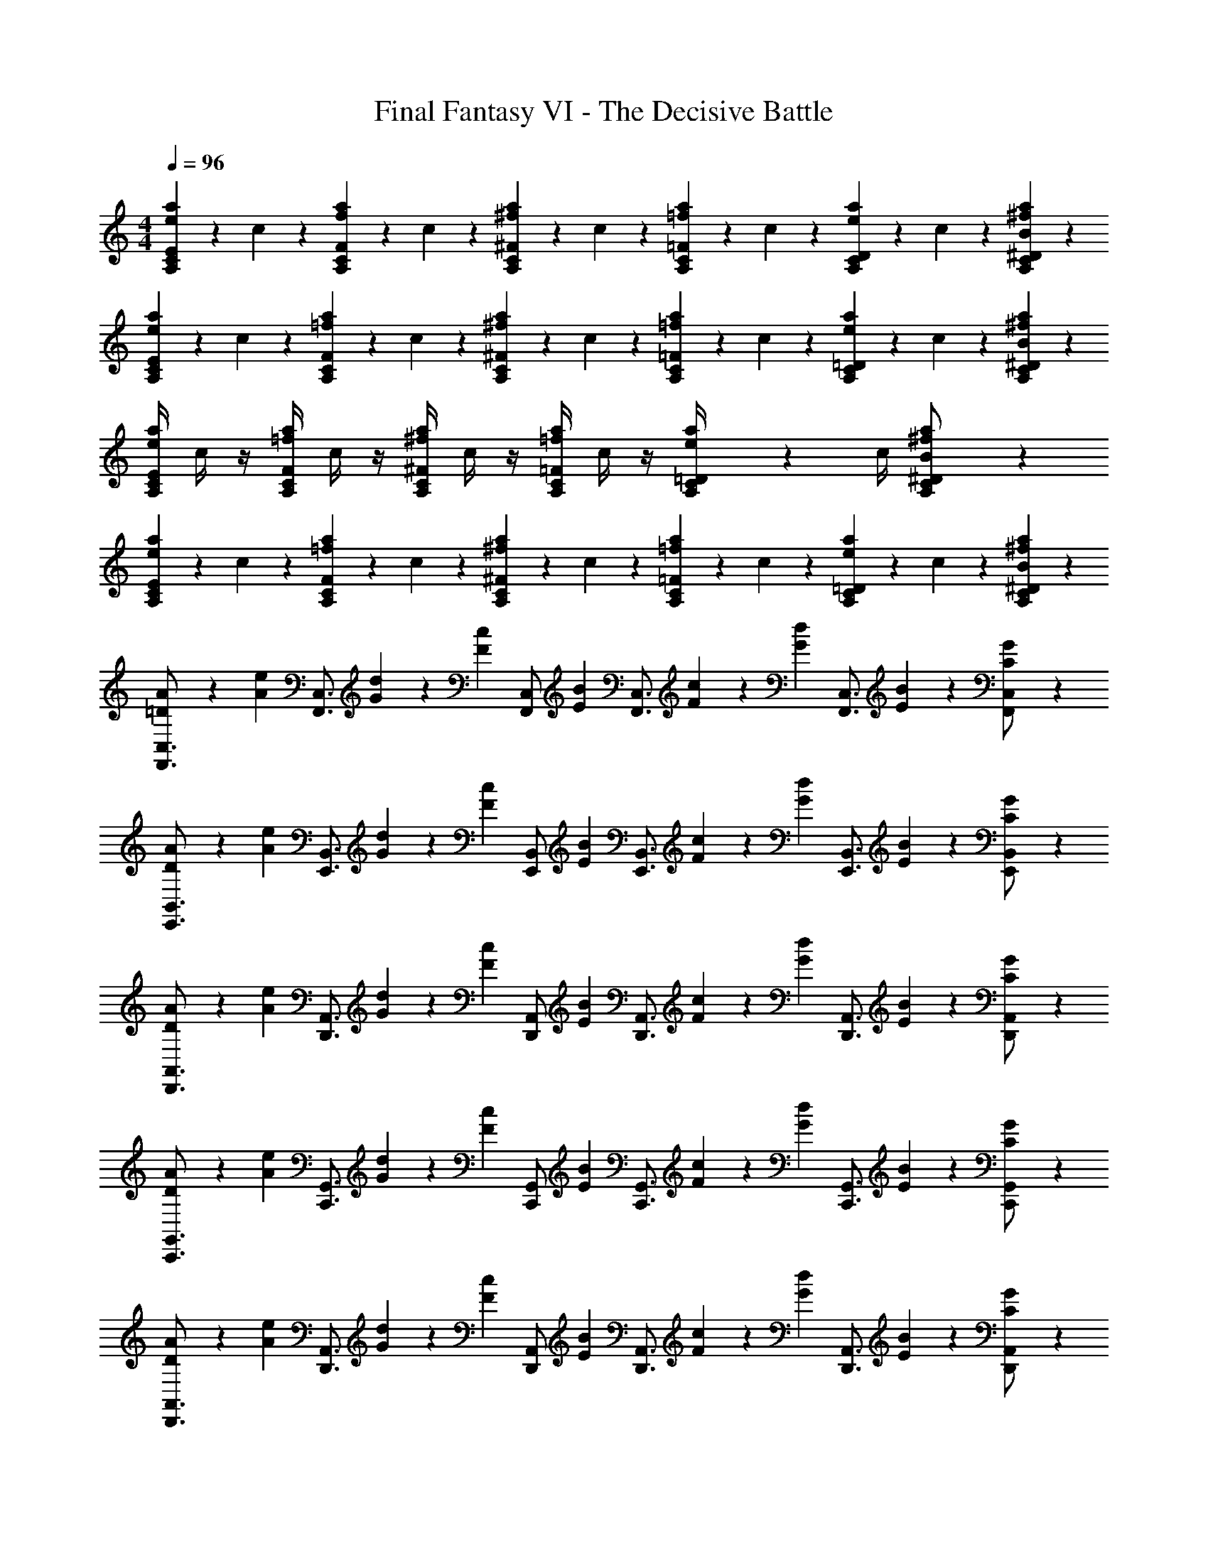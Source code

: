 X: 1
T: Final Fantasy VI - The Decisive Battle
Z: ABC Generated by Starbound Composer
L: 1/4
M: 4/4
Q: 1/4=96
K: C
[e/5a/5A,11/28C11/28E11/28] z/20 c/5 z3/10 [f/5a/5A,11/28C11/28F11/28] z/20 c/5 z3/10 [^f/5a/5A,11/28C11/28^F11/28] z/20 c/5 z3/10 [=f/5a/5A,11/28C11/28=F11/28] z/20 c/5 z3/10 [A,/7C/7D/7e/5a/5] z3/28 c/5 z/20 [B11/28^f11/28a11/28A,11/28C11/28^D11/28] z3/28 
[e/5a/5A,11/28C11/28E11/28] z/20 c/5 z3/10 [=f/5a/5A,11/28C11/28F11/28] z/20 c/5 z3/10 [^f/5a/5A,11/28C11/28^F11/28] z/20 c/5 z3/10 [=f/5a/5A,11/28C11/28=F11/28] z/20 c/5 z3/10 [A,/7C/7=D/7e/5a/5] z3/28 c/5 z/20 [B11/28^f11/28a11/28A,11/28C11/28^D11/28] z3/28 
[e/4a/4A,11/28C11/28E11/28] c/4 z/4 [=f/4a/4A,11/28C11/28F11/28] c/4 z/4 [^f/4a/4A,11/28C11/28^F11/28] c/4 z/4 [=f/4a/4A,11/28C11/28=F11/28] c/4 z/4 [A,/7C/7=D/7e/4a/4] z3/28 c/4 [A,11/28C11/28^D11/28B/^f/a/] z3/28 
[e/5a/5A,11/28C11/28E11/28] z/20 c/5 z3/10 [=f/5a/5A,11/28C11/28F11/28] z/20 c/5 z3/10 [^f/5a/5A,11/28C11/28^F11/28] z/20 c/5 z3/10 [=f/5a/5A,11/28C11/28=F11/28] z/20 c/5 z3/10 [A,/7C/7=D/7e/5a/5] z3/28 c/5 z/20 [B11/28^f11/28a11/28A,11/28C11/28^D11/28] z3/28 
[=D11/28A11/28F,,3/4C,3/4] z3/28 [z/4A11/28e11/28] [z/4F,,3/4C,3/4] [G/5d/5] z/20 [z/4F11/28c11/28] [z/4F,,/C,/] [z/4E11/28B11/28] [z/4F,,3/4C,3/4] [F/5c/5] z/20 [z/4G11/28d11/28] [z/4F,,3/4C,3/4] [E11/28B11/28] z3/28 [C11/28G11/28F,,/C,/] z3/28 
[D11/28A11/28E,,3/4B,,3/4] z3/28 [z/4A11/28e11/28] [z/4E,,3/4B,,3/4] [G/5d/5] z/20 [z/4F11/28c11/28] [z/4E,,/B,,/] [z/4E11/28B11/28] [z/4E,,3/4B,,3/4] [F/5c/5] z/20 [z/4G11/28d11/28] [z/4E,,3/4B,,3/4] [E11/28B11/28] z3/28 [C11/28G11/28E,,/B,,/] z3/28 
[D11/28A11/28D,,3/4A,,3/4] z3/28 [z/4A11/28e11/28] [z/4D,,3/4A,,3/4] [G/5d/5] z/20 [z/4F11/28c11/28] [z/4D,,/A,,/] [z/4E11/28B11/28] [z/4D,,3/4A,,3/4] [F/5c/5] z/20 [z/4G11/28d11/28] [z/4D,,3/4A,,3/4] [E11/28B11/28] z3/28 [C11/28G11/28D,,/A,,/] z3/28 
[D11/28A11/28C,,3/4G,,3/4] z3/28 [z/4A11/28e11/28] [z/4C,,3/4G,,3/4] [G/5d/5] z/20 [z/4F11/28c11/28] [z/4C,,/G,,/] [z/4E11/28B11/28] [z/4C,,3/4G,,3/4] [F/5c/5] z/20 [z/4G11/28d11/28] [z/4C,,3/4G,,3/4] [E11/28B11/28] z3/28 [C11/28G11/28C,,/G,,/] z3/28 
[D11/28A11/28D,,3/4A,,3/4] z3/28 [z/4A11/28e11/28] [z/4D,,3/4A,,3/4] [G/5d/5] z/20 [z/4F11/28c11/28] [z/4D,,/A,,/] [z/4E11/28B11/28] [z/4D,,3/4A,,3/4] [F/5c/5] z/20 [z/4G11/28d11/28] [z/4D,,3/4A,,3/4] [E11/28B11/28] z3/28 [C11/28G11/28D,,/A,,/] z3/28 
[D11/28A11/28E,,3/4B,,3/4] z3/28 [z/4A11/28e11/28] [z/4E,,3/4B,,3/4] [G/5d/5] z/20 [z/4F11/28c11/28] [z/4E,,/B,,/] [z/4E11/28B11/28] [z/4E,,3/4B,,3/4] [F/5c/5] z/20 [z/4G11/28d11/28] [z/4E,,3/4B,,3/4] [E11/28B11/28] z3/28 [C11/28G11/28E,,/B,,/] z3/28 
[D11/28A11/28F,,3/4C,3/4] z3/28 [z/4A11/28e11/28] [z/4F,,3/4C,3/4] [G/5d/5] z/20 [z/4F11/28c11/28] [z/4F,,/C,/] [z/4E11/28B11/28] [z/4F,,3/4C,3/4] [F/5c/5] z/20 [z/4G11/28d11/28] [z/4F,,3/4C,3/4] [E11/28B11/28] z3/28 [C11/28G11/28F,,/C,/] z3/28 
[D11/28A11/28G,,3/4D,3/4] z3/28 [z/4A11/28e11/28] [z/4G,,3/4D,3/4] [G/5d/5] z/20 [z/4F11/28c11/28] [z/4G,,/D,/] [z/4E11/28B11/28] [z/4G,,3/4D,3/4] [F/5c/5] z/20 [z/4G11/28d11/28] [z/4G,,3/4D,3/4] [E11/28B11/28] z3/28 [C11/28G11/28G,,/D,/] z3/28 
[D3/4A3/4A,,3/4E,3/4] [A,,9/20E,9/20D19/32A19/32] z3/10 [A,,/E,/D17/10A17/10] [G19/32d19/32F,,3/4C,3/4] z5/32 [G9/20d9/20F,,9/20C,9/20] z3/10 [F,,/C,/G17/10d17/10] 
[c19/32g19/32^C,,3/4^G,,3/4] z5/32 [c9/20g9/20C,,9/20G,,9/20] z3/10 [C,,/G,,/c59/32g59/32] [=f3/4c'3/4_B,,,3/4F,,3/4] [B,,,9/20F,,9/20f19/32c'19/32] z3/10 [f/c'/B,,,/F,,/] 
[e/4A,,,/] [a/4E,,3/4] [g/4b/4C,3/] [z/ac'] e/4 b/4 f/4 [e/4A,,,/] [a/4E,,3/4] [g/4b/4C,3/] [a5/4c'5/4] 
[e/4A,,,/] [a/4E,,3/4] [g/4b/4C,3/] [z/ac'] e/4 b/4 f/4 [e/4A,,,/] [a/4E,,3/4] [g/4b/4C,3/] [a5/4c'5/4] 
[e/4A,,,2] [a/4E,,/4] [g/4b/4C,3/] [a/4c'/4] b/4 a/4 e/4 c/4 [z/4B/d/A,,,2] E,,/4 [c/4e/4C,3/] [z/A5/4] c/4 B/4 c/4 
[z/4d/f/F,,,2] =C,,/4 [e/4g/4A,,3/] [z/c] e/4 d/4 e/4 [f/4D,,] [B/4A,,/4] [c/4F,/] f/4 [z/4a/E,,] [d/4B,,/4] [z/4^g/^G,/] d/4 
[a/4A,,,2] [e/4E,,/4] [a/4c'/4C,3/] [=g/4b/4] a/4 e/4 c/4 A/4 [z/4B/d/A,,,2] E,,/4 [c/4e/4C,3/] [z/A5/4] c/4 B/4 c/4 
[z/4d/f/F,,,2] C,,/4 [e/4g/4A,,3/] [z/c] e/4 d/4 e/4 [f/4B,,,] [d/4=G,,/4] [g/4D,/] e/4 [f/4E,,] [e/4B,,/4] [^d/4G,/] e/4 
[c/4f/4D,/4] [A/4F,/4C/4] z/4 [c/4f/4D,/4] [A/4F,C] z/4 A/4 _B/4 [z/4D3/4=B3/4G,,2] D,/4 [z/4B,3/] [E3/4c3/4] [F/=d/] 
[B/4e/4C,/4] [G/4E,/4B,/4] z/4 [B/4e/4C,/4] [G/4E,B,] z/4 G/4 ^G/4 [z/4C3/4A3/4F,,2] C,/4 [z/4A,3/] [D3/4B3/4] [E/c/] 
[c/4f/4D,/4] [A/4F,/4C/4] z/4 [c/4f/4D,/4] [A/4F,C] z/4 A/4 _B/4 [z/4D3/4=B3/4G,,2] D,/4 [z/4B,3/] [E3/4c3/4] [F/d/] 
[z/4=G3/4e3/4C,,2] G,,/4 [z/4E,3/] [A3/4f3/4] [B/g/] [z/4e3/4^g3/4E,,2] B,,/4 [z/4G,3/] [^f3/4a3/4] [g/b/] 
[c'/5A,11/28C11/28E11/28] z/20 a/5 z/20 e/5 z/20 [c'/5A,11/28C11/28F11/28] z/20 a/5 z/20 =f/5 z/20 [c'/5A,11/28C11/28^F11/28] z/20 a/5 z/20 ^f/5 z/20 [c'/5A,11/28C11/28=F11/28] z/20 a/5 z/20 e/5 z/20 [A,/7C/7D/7e'/5] z3/28 c'/5 z/20 [b/5A,11/28C11/28^D11/28] z/20 d'/5 z/20 
[c'/5A,11/28C11/28E11/28] z/20 a/5 z/20 e/5 z/20 [c'/5A,11/28C11/28F11/28] z/20 a/5 z/20 =f/5 z/20 [c'/5A,11/28C11/28^F11/28] z/20 a/5 z/20 ^f/5 z/20 [c'/5A,11/28C11/28=F11/28] z/20 a/5 z/20 e/5 z/20 [A,/7C/7=D/7e'/5] z3/28 c'/5 z/20 [b/5A,11/28C11/28^D11/28] z/20 d'/5 z/20 
[e'/5A,11/28C11/28E11/28] z/20 c'/5 z/20 =f/5 z/20 [f'/5A,11/28C11/28F11/28] z/20 c'/5 z/20 f/5 z/20 [^f'/5A,11/28C11/28^F11/28] z/20 c'/5 z/20 f/5 z/20 [=f'/5A,11/28C11/28=F11/28] z/20 c'/5 z/20 f/5 z/20 [A,/7C/7=D/7e'/5] z3/28 c'/5 z/20 [b/5A,11/28C11/28^D11/28] z/20 d'/5 z/20 
[e'/5A,11/28C11/28E11/28] z/20 c'/5 z/20 f/5 z/20 [f'/5A,11/28C11/28F11/28] z/20 c'/5 z/20 f/5 z/20 [^f'/5A,11/28C11/28^F11/28] z/20 c'/5 z/20 f/5 z/20 [=f'/5A,11/28C11/28=F11/28] z/20 c'/5 z/20 f/5 z/20 [A,/7C/7=D/7e'/5] z3/28 c'/5 z/20 [b/5A,11/28C11/28^D11/28] z/20 d'/5 z/20 
[z/4a11/28F,,2] C,/4 [G11/28c11/28e11/28A,3/] z3/28 [F/5d/5] z/20 [E11/28c11/28] z3/28 [z/4=D11/28B11/28] [z/4F,,2] [E/5c/5C,/4] z/20 [F11/28d11/28A,3/] z3/28 [D/6B/6] z/3 [B11/28=g11/28] z3/28 
[z/4c11/28a11/28G,,2] D,/4 [g11/28e'11/28B,3/] z3/28 [f/5d'/5] z/20 [e11/28c'11/28] z3/28 [z/4d11/28b11/28] [z/4G,,2] [e/5c'/5D,/4] z/20 [f11/28d'11/28B,3/] z3/28 [d/6b/6] z/3 [B11/28g11/28] z3/28 
[e/4A,,,/] [a/4E,,3/4] [g/4b/4C,3/] [z/ac'] e/4 b/4 f/4 [e/4A,,,/] [a/4E,,3/4] [g/4b/4C,3/] [a5/4c'5/4] 
[e/4A,,,/] [a/4E,,3/4] [g/4b/4C,3/] [z/ac'] e/4 b/4 f/4 [e/4A,,,/] [a/4E,,3/4] [g/4b/4C,3/] [a5/4c'5/4] 
[e/4A,,,2] [a/4E,,/4] [g/4b/4C,3/] [a/4c'/4] b/4 a/4 e/4 c/4 [z/4B/d/A,,,2] E,,/4 [c/4e/4C,3/] [z/A5/4] c/4 B/4 c/4 
[z/4d/f/F,,,2] C,,/4 [e/4g/4A,,3/] [z/c] e/4 d/4 e/4 [f/4D,,] [B/4A,,/4] [c/4F,/] f/4 [z/4a/E,,] [d/4B,,/4] [z/4^g/G,/] d/4 
[a/4A,,,2] [e/4E,,/4] [a/4c'/4C,3/] [=g/4b/4] a/4 e/4 c/4 A/4 [z/4B/d/A,,,2] E,,/4 [c/4e/4C,3/] [z/A5/4] c/4 B/4 c/4 
[z/4d/f/F,,,2] C,,/4 [e/4g/4A,,3/] [z/c] e/4 d/4 e/4 [f/4B,,,] [d/4G,,/4] [g/4D,/] e/4 [f/4E,,] [e/4B,,/4] [^d/4G,/] e/4 
[c/4f/4D,/4] [A/4F,/4C/4] z/4 [c/4f/4D,/4] [A/4F,C] z/4 A/4 _B/4 [z/4D3/4=B3/4G,,2] D,/4 [z/4B,3/] [E3/4c3/4] [F/=d/] 
[B/4e/4C,/4] [G/4E,/4B,/4] z/4 [B/4e/4C,/4] [G/4E,B,] z/4 G/4 ^G/4 [z/4C3/4A3/4F,,2] C,/4 [z/4A,3/] [D3/4B3/4] [E/c/] 
[c/4f/4D,/4] [A/4F,/4C/4] z/4 [c/4f/4D,/4] [A/4F,C] z/4 A/4 _B/4 [z/4D3/4=B3/4G,,2] D,/4 [z/4B,3/] [E3/4c3/4] [F/d/] 
[z/4=G3/4e3/4C,,2] G,,/4 [z/4E,3/] [A3/4f3/4] [B/g/] [z/4e3/4^g3/4E,,2] B,,/4 [z/4G,3/] [^f3/4a3/4] [g/b/] 
[c'/5A,11/28C11/28E11/28] z/20 a/5 z/20 e/5 z/20 [c'/5A,11/28C11/28F11/28] z/20 a/5 z/20 =f/5 z/20 [c'/5A,11/28C11/28^F11/28] z/20 a/5 z/20 ^f/5 z/20 [c'/5A,11/28C11/28=F11/28] z/20 a/5 z/20 e/5 z/20 [A,/7C/7D/7e'/5] z3/28 c'/5 z/20 [b/5A,11/28C11/28^D11/28] z/20 d'/5 z/20 
[c'/5A,11/28C11/28E11/28] z/20 a/5 z/20 e/5 z/20 [c'/5A,11/28C11/28F11/28] z/20 a/5 z/20 =f/5 z/20 [c'/5A,11/28C11/28^F11/28] z/20 a/5 z/20 ^f/5 z/20 [c'/5A,11/28C11/28=F11/28] z/20 a/5 z/20 e/5 z/20 [A,/7C/7=D/7e'/5] z3/28 c'/5 z/20 [b/5A,11/28C11/28^D11/28] z/20 d'/5 z/20 
[e'/5A,11/28C11/28E11/28] z/20 c'/5 z/20 =f/5 z/20 [f'/5A,11/28C11/28F11/28] z/20 c'/5 z/20 f/5 z/20 [^f'/5A,11/28C11/28^F11/28] z/20 c'/5 z/20 f/5 z/20 [=f'/5A,11/28C11/28=F11/28] z/20 c'/5 z/20 f/5 z/20 [A,/7C/7=D/7e'/5] z3/28 c'/5 z/20 [b/5A,11/28C11/28^D11/28] z/20 d'/5 z/20 
[e'/5A,11/28C11/28E11/28] z/20 c'/5 z/20 f/5 z/20 [f'/5A,11/28C11/28F11/28] z/20 c'/5 z/20 f/5 z/20 [^f'/5A,11/28C11/28^F11/28] z/20 c'/5 z/20 f/5 z/20 [=f'/5A,11/28C11/28=F11/28] z/20 c'/5 z/20 f/5 z/20 [A,/7C/7=D/7e'/5] z3/28 c'/5 z/20 [b/5A,11/28C11/28^D11/28] z/20 d'/5 z/20 
[z/4a11/28F,,2] C,/4 [G11/28c11/28e11/28A,3/] z3/28 [F/5d/5] z/20 [E11/28c11/28] z3/28 [z/4=D11/28B11/28] [z/4F,,2] [E/5c/5C,/4] z/20 [F11/28d11/28A,3/] z3/28 [D/6B/6] z/3 [B11/28=g11/28] z3/28 
[z/4c11/28a11/28G,,2] D,/4 [g11/28e'11/28B,3/] z3/28 [f/5d'/5] z/20 [e11/28c'11/28] z3/28 [z/4d11/28b11/28] [z/4G,,2] [e/5c'/5D,/4] z/20 [f11/28d'11/28B,3/] z3/28 [d/6b/6] z/3 [B11/28g11/28] z3/28 
[e/4A,,,/] [a/4E,,3/4] [g/4b/4C,3/] [z/ac'] e/4 b/4 f/4 [e/4A,,,/] [a/4E,,3/4] [g/4b/4C,3/] [a5/4c'5/4] 
[e/4A,,,/] [a/4E,,3/4] [g/4b/4C,3/] [z/ac'] e/4 b/4 f/4 [e/4A,,,/] [a/4E,,3/4] [g/4b/4C,3/] [a5/4c'5/4] 
[e'/5A,,,2] z/20 [c'/5E,,/4] z/20 [a/5C,3/] z/20 f'/5 z/20 d'/5 z/20 g/5 z/20 ^g/5 z/20 f'/5 z/20 [e'/5A,,,2] z/20 [=g/5E,,/4] z/20 [^f/5C,3/] z/20 ^d'/5 z/20 =d'/5 z/20 =f/5 z/20 [z/e25/28] 
[z/4A,,,2] E,,/4 [g/5b/5C,3/] z/20 [a11/28c'11/28] z3/28 b/5 z/20 g/5 z/20 d/5 z/20 [z/4d11/28A,,,2] E,,/4 [g/5b/5C,3/] z/20 [a9/14c'9/14] z3/28 [b11/28d'11/28] z3/28 
[e'/5F,,2] z/20 [c'/5C,/4] z/20 [a/5A,3/] z/20 f'/5 z/20 d'/5 z/20 g/5 z/20 ^g/5 z/20 f'/5 z/20 [e'/5F,,2] z/20 [=g/5C,/4] z/20 [^f/5A,3/] z/20 ^d'/5 z/20 =d'/5 z/20 =f/5 z/20 [z/e25/28] 
[z/4F,,2] C,/4 [g/5b/5A,3/] z/20 [a11/28c'11/28] z3/28 b/5 z/20 g/5 z/20 d/5 z/20 [z/4d11/28F,,2] C,/4 [g/5b/5A,3/] z/20 [a9/14c'9/14] z3/28 [b11/28d'11/28] z3/28 
[e'/5A,,,2] z/20 [c''/5E,,/4] z/20 [b'/5C,3/] z/20 ^d'/5 z/20 =d'/5 z/20 _b'/5 z/20 a'/5 z/20 ^c'/5 z/20 [=c'/5A,,,2] z/20 [^g'/5E,,/4] z/20 [=g'/5C,3/] z/20 b/5 z/20 _b/5 z/20 ^f'/5 z/20 =f'/5 z/20 a/5 z/20 
[^g/5A,,,2] z/20 [e'/5E,,/4] z/20 [^d'/5C,3/] z/20 =g/5 z/20 ^f/5 z/20 =d'/5 z/20 ^c'/5 z/20 =f/5 z/20 [e/5A,,,2] z/20 [=c'/5E,,/4] z/20 [=b/5C,3/] z/20 ^d/5 z/20 =d/5 z/20 _b/5 z/20 a/5 z/20 ^c/5 z/20 
[z/4=c9/20F,,2] C,/4 [g/5=b/5A,3/] z/20 [a11/28c'11/28] z3/28 b/5 z/20 g/5 z/20 d/5 z/20 [z/4d11/28F,,2] C,/4 [g/5b/5A,3/] z/20 [a9/14c'9/14] z3/28 [z/b25/28d'25/28] 
[z/4F,,2] C,/4 [g'/5=b'/5A,3/] z/20 [a'11/28c''11/28] z3/28 b'/5 z/20 g'/5 z/20 d'/5 z/20 [c'/5F,,2] z/20 [b/5C,/4] z/20 [g/5A,3/] z/20 d11/28 z3/28 c/5 z/20 B11/28 z3/28 
[e/5a/5A,11/28C11/28E11/28] z/20 c/5 z3/10 [f/5a/5A,11/28C11/28F11/28] z/20 c/5 z3/10 [^f/5a/5A,11/28C11/28^F11/28] z/20 c/5 z3/10 [=f/5a/5A,11/28C11/28=F11/28] z/20 c/5 z3/10 [A,/7C/7D/7e/5a/5] z3/28 c/5 z/20 [B11/28^f11/28a11/28A,11/28C11/28^D11/28] z3/28 
[e/5a/5A,11/28C11/28E11/28] z/20 c/5 z3/10 [=f/5a/5A,11/28C11/28F11/28] z/20 c/5 z3/10 [^f/5a/5A,11/28C11/28^F11/28] z/20 c/5 z3/10 [=f/5a/5A,11/28C11/28=F11/28] z/20 c/5 z3/10 [A,/7C/7=D/7e/5a/5] z3/28 c/5 z/20 [B11/28^f11/28a11/28A,11/28C11/28^D11/28] z3/28 
[e/4a/4A,11/28C11/28E11/28] c/4 z/4 [=f/4a/4A,11/28C11/28F11/28] c/4 z/4 [^f/4a/4A,11/28C11/28^F11/28] c/4 z/4 [=f/4a/4A,11/28C11/28=F11/28] c/4 z/4 [A,/7C/7=D/7e/4a/4] z3/28 c/4 [A,11/28C11/28^D11/28B/^f/a/] z3/28 
[e/5a/5A,11/28C11/28E11/28] z/20 c/5 z3/10 [=f/5a/5A,11/28C11/28F11/28] z/20 c/5 z3/10 [^f/5a/5A,11/28C11/28^F11/28] z/20 c/5 z3/10 [=f/5a/5A,11/28C11/28=F11/28] z/20 c/5 z3/10 [A,/7C/7=D/7e/5a/5] z3/28 c/5 z/20 [B11/28^f11/28a11/28A,11/28C11/28^D11/28] z3/28 
[=D11/28A11/28F,,3/4C,3/4] z3/28 [z/4A11/28e11/28] [z/4F,,3/4C,3/4] [G/5d/5] z/20 [z/4F11/28c11/28] [z/4F,,/C,/] [z/4E11/28B11/28] [z/4F,,3/4C,3/4] [F/5c/5] z/20 [z/4G11/28d11/28] [z/4F,,3/4C,3/4] [E11/28B11/28] z3/28 [C11/28G11/28F,,/C,/] z3/28 
[D11/28A11/28E,,3/4B,,3/4] z3/28 [z/4A11/28e11/28] [z/4E,,3/4B,,3/4] [G/5d/5] z/20 [z/4F11/28c11/28] [z/4E,,/B,,/] [z/4E11/28B11/28] [z/4E,,3/4B,,3/4] [F/5c/5] z/20 [z/4G11/28d11/28] [z/4E,,3/4B,,3/4] [E11/28B11/28] z3/28 [C11/28G11/28E,,/B,,/] z3/28 
[D11/28A11/28F,,3/4C,3/4] z3/28 [z/4A11/28e11/28] [z/4F,,3/4C,3/4] [G/5d/5] z/20 [z/4F11/28c11/28] [z/4F,,/C,/] [z/4E11/28B11/28] [z/4F,,3/4C,3/4] [F/5c/5] z/20 [z/4G11/28d11/28] [z/4F,,3/4C,3/4] [E11/28B11/28] z3/28 [C11/28G11/28F,,/C,/] z3/28 
[D11/28A11/28G,,3/4D,3/4] z3/28 [z/4A11/28e11/28] [z/4G,,3/4D,3/4] [G/5d/5] z/20 [z/4F11/28c11/28] [z/4G,,/D,/] [z/4E11/28B11/28] [z/4G,,3/4D,3/4] [F/5c/5] z/20 [z/4G11/28d11/28] [z/4G,,3/4D,3/4] [E11/28B11/28] z3/28 [C11/28G11/28G,,/D,/] z3/28 
[D3/4A3/4A,,3/4E,3/4] [A,,9/20E,9/20D19/32A19/32] z3/10 [A,,/E,/D17/10A17/10] [G19/32d19/32F,,3/4C,3/4] z5/32 [G9/20d9/20F,,9/20C,9/20] z3/10 [F,,/C,/G17/10d17/10] 
[c19/32g19/32^C,,3/4^G,,3/4] z5/32 [c9/20g9/20C,,9/20G,,9/20] z3/10 [C,,/G,,/c59/32g59/32] [=f3/4c'3/4B,,,3/4F,,3/4] [B,,,9/20F,,9/20f19/32c'19/32] z3/10 [f/c'/B,,,/F,,/] 
[_b11/28f'11/28^D,,,11/28B,,,11/28] z3/28 [b/6f'/6D,,,/6B,,,/6] z5/6 [b11/28f'11/28D,,,11/28B,,,11/28] z3/28 [b/6f'/6D,,,/6B,,,/6] z5/6 [b11/28f'11/28D,,,11/28B,,,11/28] z3/28 [b/6f'/6D,,,/6B,,,/6] 
